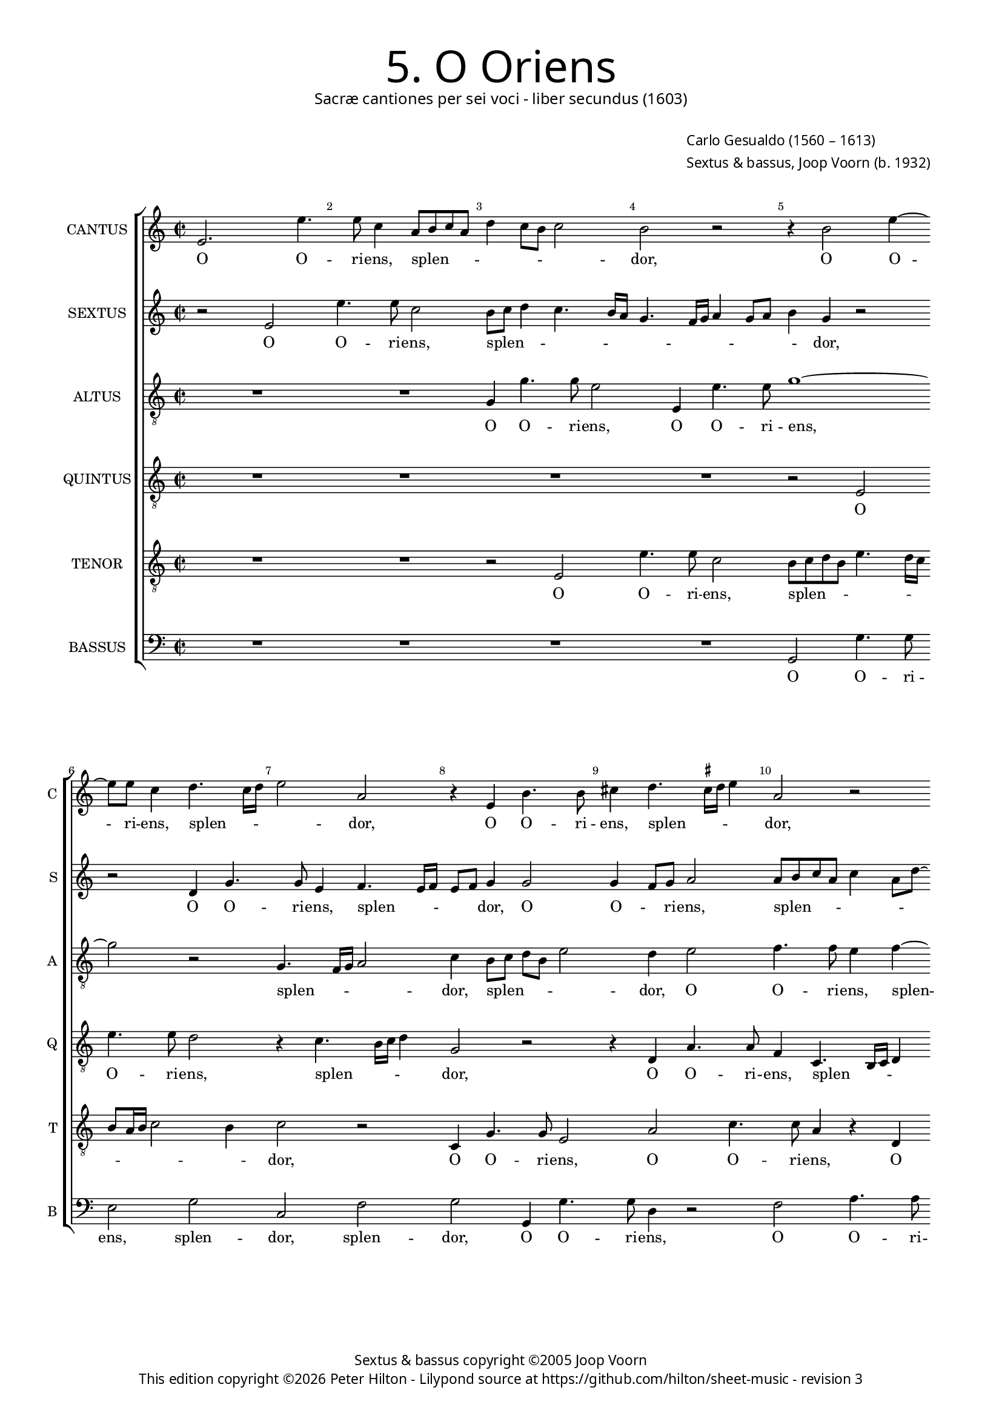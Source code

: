 % Copyright ©2013 Peter Hilton

\version "2.16.2"
revision = "3"

#(set-global-staff-size 15)

\paper {
	#(define fonts (make-pango-font-tree "Century Schoolbook L" "Source Sans Pro" "Luxi Mono" (/ 15 20)))
	annotate-spacing = ##f
	two-sided = ##t
	inner-margin = 15\mm
	outer-margin = 15\mm
	top-markup-spacing = #'( (basic-distance . 4) )
	markup-system-spacing = #'( (padding . 5) )
	system-system-spacing = #'( (basic-distance . 20) (stretchability . 100) )
  	ragged-bottom = ##f
	ragged-last-bottom = ##t
} 

year = #(strftime "©%Y" (localtime (current-time)))

\header {
	title = \markup \medium \fontsize #6 \override #'(font-name . "Source Sans Pro Light") {
		"5. O Oriens"
	}
	subtitle = \markup \medium \sans {
		"Sacræ cantiones per sei voci - liber secundus (1603)"
	}
	composer = \markup \sans {
		\vspace #2
		\column {
			\line { \with-url #"http://en.wikipedia.org/wiki/Carlo_Gesualdo" "Carlo Gesualdo" (1560 – 1613) }
			\line { Sextus & bassus, \with-url #"http://en.wikipedia.org/wiki/Joop_Voorn" "Joop Voorn" (b. 1932) }
		}
	}
	copyright = \markup \sans {
		\vspace #6
		\column \center-align {
			\line { "Sextus & bassus copyright ©2005 Joop Voorn" }
			\line {
				This edition copyright \year Peter Hilton - 
				Lilypond source at \with-url #"https://github.com/hilton/sheet-music" https://github.com/hilton/sheet-music - 
				revision \revision
			}
		}
	}
	tagline = ##f
}

\layout {
  	ragged-right = ##f
  	ragged-last = ##f
	\context {
		\Score
		\override BarNumber #'self-alignment-X = #CENTER
		\override BarNumber #'break-visibility = #'#(#f #t #t)
		\override BarLine #'transparent = ##t
		\remove "Metronome_mark_engraver"
		\override VerticalAxisGroup #'staff-staff-spacing = #'((basic-distance . 10) (stretchability . 100))
	}
	\context { 
		\StaffGroup
		\remove "Span_bar_engraver"	
	}
	\context { 
		\Voice 
		\override NoteHead #'style = #'baroque
		\consists "Horizontal_bracket_engraver"
	}
}


global= { 
	\key c \major
	\tempo 2 = 90
	\time 2/2
	\set Staff.midiInstrument = "choir aahs"
	\accidentalStyle "forget"
}

showBarLine = { \once \override Score.BarLine #'transparent = ##f }
ficta = { \once \set suggestAccidentals = ##t }


cantus = \new Voice {
	\transpose c c \relative c' {
		e2. e'4. e8 c4 a8 b c a d4 c8 b c2 b r r4 b2 e4 ~
		e8 e c4 d4. c16 d e2 a, r4 e b'4. b8 cis4 d4. \ficta cis16 d e4 a,2 r
		
		g8 a bes g c a \once \override HorizontalBracket #'direction = #UP d2\startGroup c\stopGroup \ficta b!4 c2 r r4 c8 bes a g f4 e2. d4
		d2. d4 e4. f8 g a b2 a g4 g2 g4 d a'4. a8 g4 d8 e fis d g2 \ficta fis4
		g1 r4 b e4. e8 a,2 r a4. b8 c a c2 a g8 f e d c4 e g \break
		
		g2 gis4 a b2 b r r4 c8 b a g \ficta f!4 a a a2 a1 d2 ~  \break
		d1 b2 r b a1 ~ a2 b2. b4 d4. d8 d2 ~  \break
		d d b a R1 r4 d2 b a4 b2 r g4 g  \break
		
		a4. a8 d,2 r d' bes f1 ~ f2 R1 d'
		g,2 a g g2. g4 g2. f4 g2. gis4 gis2 a r
		R1 R r2 e'1 cis4 \ficta c c2 b1 ~ b2 \showBarLine \bar "|."
	}
	\addlyrics {
		O O -- ri -- ens, splen -- _ _ _ _ _ _ _ dor, O O -- 
		ri -- ens, splen -- _ _ _ dor, O O -- ri -- ens, splen -- _ _ _ dor,
		
		splen -- _ _ _ _ _ _ _ _ dor lu -- _ _ _ _ cis æ -- 
		ter -- næ, lu -- _ _ _ _ cis æ -- ter -- næ, O O -- ri -- ens, splen -- _ _ _ _ _
		dor, O O -- ri -- ens, splen -- _ _ _ _ dor lu -- _ _ _ _ cis æ --

		ter -- næ, æ -- ter -- næ, lu -- _ _ _ _ cis æ -- ter -- næ: __ ve --
		ni, ve -- ni __ et il -- lu -- mi -- na __
		se -- den -- tes, se -- den -- _ tes, et il -- 
		
		lu -- mi -- na se -- den -- tes, __ se -- 
		den -- tes in te -- ne -- bris et um -- bra mor -- tis,
		et um -- bra mor -- tis. __
	}
}

sextus = \new Voice {
	\transpose c c \relative c' {
		r2 e e'4. e8 c2 b8 c d4 c4. b16 a g4. f16 g a4 g8 a b4 g r2
		r d4 g4. g8 e4 f4. e16 f e8 f g4 g2 g4 f8 g a2 a8 b c a c4 a8 d ~
		
		d8 c bes4 a2 R1 r4 a8 \ficta b! c a d2 c4 c8 bes a4 r a a2
		a d,8 e f g a4 c g4. g8 e2 r r d8 c d e f2 d r a'
		g4 f! e4. d8 c d e fis g4 g \ficta fis! \ficta fis!4. e16 \ficta fis! g4 e2 e8 f! g e a4. g8 f e16 d e4 c'4. b8 a g16 f e8 e
		
		e2 f4. e8 e2 e c'4. b8 a4. g8 f4. e8 d2 d4 d2 d4 r a'2 f4
		g2 d r4 g8 g d'4. d8 g,2 r R1 d4 d g4. g8 g2 r4 b8 b
		a4. a8 a2 R1 r2 c4 c b4. g8 g2 R1 r2 r4 g ~
		
		g4 fis g4. g8 e4 e d2 d4 d d2. d4 d2 r c'4 c bes4. bes8 g2
		e d es r es4 es2 es4 es d es2 es f4 e! e2 r4 e
		a2 a r4 a c2 b c4 d d8 c b a gis4 e e c e2 e1
	}
	\addlyrics {
		O O -- ri -- ens, splen -- _ _ _ _ _ _ _ _ _ _ _ _ dor, 
		O O -- ri -- ens, splen -- _ _ _ _ dor, O O -- _ ri -- ens, splen -- _ _ _ _ _ _
		
		_ _ dor, splen -- _ _ _ _ dor lu -- _ cis æ -- ter --
		næ, lu -- _ _ _ cis, O O -- ri -- ens, splen -- _ _ _ _ dor, splen -- 
		_ _ dor, O O -- _ _ _ _ ri -- ens, splen -- _ _ _ dor, splen -- _ _ _ _ _ _ _ _ dor, lu -- _ _ _ _ cis æ -- 
		
		ter -- næ, æ -- ter -- næ, lu -- _ _ _ _ _ cis æ -- ter -- næ, ve -- ni,
		ve -- ni et il -- lu -- mi -- na, et il -- lu -- mi -- na, et il -- 
		lu -- mi -- na, et il -- lu -- mi -- na, et
		
		il -- lu -- mi -- na se -- den -- tes in te -- ne -- bris, et il -- lu -- mi -- na
		se -- den -- tes in te -- ne -- bris et um -- bra mor -- _ tis, et 
		um -- bra, et um -- bra, um -- bra mor -- _ _ _ tis et um -- bra mor -- tis.
	}
}

altus = {
	\new Voice = "altus" {
		\transpose c c \relative c' {
			\clef "treble_8"
			R1 R g4 g'4. g8 e2 e,4 e'4. e8 g1 ~
			g2 r g,4. f16 g a2 c4 b8 c d b e2 d4 e2 f4. f8 e4 f ~
			
			f8 e16 f g8 d f2 g1 e8 d c b a2 g4 a a2 a1
			R1 r2 b4 e4. e8 c4 d4. c16 d e2 b a4. g16 a b2 d1
			b8 c d b c4. b16 a g1 a2 g4. fis16 g a4 e' e8 d c b a2 c4 c c2 c
			
			R1 r4 g'2 g, a a4 f'4. f8 f2 r d cis d ~
			d g,4 g8 g d'4. d8 d2 e1 a, R b2. b4
			fis'4. fis8 fis2 g4 e2 d4 e2 c4 c d4. d8 d2 e e4 g4. g8 d2 b4
			
			a2 g c bes g4 bes bes2. bes4 bes2 c4 bes2 a4 a g8 fis g2 ~
			g d' r bes4 bes2 bes4 bes2 R1 R R
			c2 cis4 d d2 e\longa
		}
	}
	\addlyrics {
		O O -- ri -- ens, O O -- ri -- ens, 
		splen -- _ _ _ dor, splen -- _ _ _ _ dor, O O -- ri -- ens, splen --
		
		_ _ _ _ _ dor lu -- _ _ _ _ cis æ -- ter -- næ,
		O O -- ri -- ens, splen -- _ _ _ dor, splen -- _ _ _ dor,
		splen -- _ _ _ _ _ _ _ _dor, splen -- _ _ _ dor lu -- _ _ _ _ cis æ -- ter -- næ:
		
		ve -- ni __ et il -- lu -- mi -- na, ve -- ni, ve -- 
		ni et il -- lu -- mi -- na, ve -- ni et il -- 
		lu -- mi -- na se -- den -- _ tes, et il -- lu -- mi -- na, et il -- lu -- mi -- na se --
		
		den -- tes, se -- den -- tes in te -- ne -- bris et um -- bra mor -- _ _ _
		tis, in te -- ne -- bris, et um -- bra mor -- tis.
	}
}

quintus = {
	\new Voice = "quintus" {
		\transpose c c \relative c {
			\clef "treble_8"
			R1 R R R r2 e 
			e'4. e8 d2 r4 c4. b16 c d4 g,2 r r4 d a'4. a8 f4 c4. b16 c d4
			
			g2 r g d'4. d8 c4 e4. e8 d4 e4. d16 e f4 c2 c4. b8 a g
			f1 e4 e e2 e d4 d'4. d8 c4 g8 a b c d2. b4 b4. b8 a2
			d,4. c16 d e2 e'1 r2 r4 e4. d8 c b a4 e f f2 e8 d e2 e4 c8 d
			
			e8 f g a16 b c4 c b b2 b4 r c2 e,4 a2 d,1 ~ d2 e2 d ~
			d1 r2 g e1 ~ e2 e4 e g4. g8 g2. g4 g d' ~
			d d d2 e c4 b8 a c4 g a a b4. b8 b2 c2 b1 g2
			
			d'2 b a4 a2 g f4 f f2 f4 f2 g4 g c4. c8 d2 r
			r4 g, f2 es4 g g4. g8 g2. g4 bes2. b!4 \ficta b!1 a
			a2 fis4 f! f2 e\longa
		}
	}
	\addlyrics {
		O O -- ri -- ens, splen -- _ _ _ dor, O O -- ri -- ens, splen -- _ _ _
		
		dor, O O -- ri -- ens, O -- ri -- ens, splen -- _ _ _ dor, lu -- _ _ _ 
		_ cis æ -- ter -- næ, O O -- ri -- ens, splen -- _ _ _ _ dor, O -- ri -- ens,
		splen -- _ _ _ dor, lu -- _ _ _ _ cis æ -- ter -- _ _ _ næ, lu -- 
		
		_ _ _ _ _ _ _ cis æ -- ter -- næ: ve -- ni, ve -- ni, __ ve -- ni, __
		ve -- ni __ et il -- lu -- mi -- na, et il -- lu -- 
		mi -- na se -- den -- _ _ _ tes, et il -- lu -- mi -- na se -- den -- tes,
		
		se -- den -- tes, se -- den -- tes in te -- ne -- bris, et il -- lu -- mi -- na
		se -- den -- tes in te -- ne -- bris et um -- bra mor --  tis,
		et um -- bra mor -- tis.
	}
}

tenor = {
	\new Voice = "tenor" {
		\transpose c c \relative c {
			\clef "treble_8"
			R1 R r2 e e'4. e8 c2 b8 c d b e4. d16 c
			b8 a16 b c2 b4 c2 r c,4 g'4. g8 e2 a c4. c8 a4 r d,
			
			d'4. d8 c4 a8 g16 a b4 e r2 r4 e,4. d16 e f4 e2 r r r4 f8 g
			a b c2 b4 c b8 a g fis g2 fis8 e b'2 g4 g g2 d r r d
			g4. g8 c,4 c'4. b16 \ficta cis! d2 \ficta cis4 d2 b r e,4 e'4. e8 d4 r g,4. fis16 g a2 g4 ~
			
			g8 a b2 a g4. f8 e d c4 e2 c' c4. b8 a g a4 a r2 e' a,4 c ~
			c b8 a b4 b g8 g b4. b8 b2 d cis8 b \ficta cis!2 \ficta cis! b4 b2 d4. d8 d4 d, d
			a'4. a8 a2 r \ficta f! e2. d8 c g'1 e4 a2 g fis4 d d ~
			
			d4 d d2 R1 R r2 r4 d e2. f4 f e8 d d'2
			c4 c a2 bes4 es, \ficta es4. \ficta es8 \ficta es1 R1 r2 r4 d' cis c! \ficta c!2
			e,2 a1 ~ a2 b4 d d8 c b a g4 g8 g gis4 a a2 b ~ b1
		}
	}
	\addlyrics {
		O O -- ri -- ens, splen -- _ _ _ _ _ _
		_ _ _ _ _ dor, O O -- ri -- ens, O O -- ri -- ens, O
		
		O -- ri -- ens, splen -- _ _ _ dor, splen -- _ _ _ dor, lu -- _ 
		_ _ _ _ cis, lu -- _ _ _ _ _ _ _ cis æ -- ter -- næ, O
		O -- ri -- ens, splen -- _ _ _ _ _ dor, O -- ri -- ens, splen -- _ _ _ _
		
		_ _ _ dor lu -- _ _ _ _ cis æ -- ter -- _ _ _ _ _næ: ve -- ni, ve -- 
		_ _ _ ni et il -- lu -- mi -- na, ve -- _ _ _ ni et il -- lu -- mi -- na, et il -- 
		lu -- mi -- na se -- den -- _ _ _ tes, se -- den -- tes in te -- 
		
		ne -- bris et um -- bra mor --  _ _ _ 
		tis, se -- den -- tes in te -- ne -- bris et um -- bra mor --  
		tis, et um -- bra mor -- _ _ _ _ tis, et um -- bra mor -- tis.
	}
}

bassus = {
	\new Voice = "bassus" {
		\transpose c c \relative c {
			\clef "bass"
			R1 R R R g2 g'4. g8 
			e2 g c, f g g,4 g'4. g8 d4 r2 f a4. a8
			
			bes2 f4 e8 d g,1 a2 f8 g a \ficta b! c2 f4 e8 d c b a2 d4
			d1 a2 r r r4 b c8 d e f g4. f16 g a4 g8 f g2 d r
			g, c4. c8 e2 e d e4. d8 c b a2 e'4 R1 r4 a,8 b c d e4
			
			e e2. f2 e r4 a,4. b8 c d16 e f4 f r f2 f4. e8 d c16 b a4 a r2
			g1 g2 r1 a1 ~ a2 g1 r2 g4 b
			d4. d8 d2 R1 r2 a g g4 g c2 e4 e2 b4. b8 b4
			
			r2 g a d d bes2. bes4 bes2 r a bes2. bes4
			c c r2 R1 R R f4. e!8 d4 c8 \ficta b! a1
			a a gis2 a4. b8 c4. d8 e4 fis8 gis a1 gis
		}
	}
	\addlyrics {
		O O -- ri -- 
		ens, splen -- dor, splen -- dor, O O -- ri -- ens, O O -- ri -- 

		ens, splen -- _ _ _ dor lu -- _ _ _ cis, lu -- _ _ _ _ cis æ -- 
		ter -- næ, O splen -- _ _ _ _ _ _ _ _ _ _ dor,
		O O -- ri -- ens, splen -- dor, lu -- _ _ _ _ cis, lu -- _ _ _ _ 
		
		cis æ -- ter -- næ, lu -- _ _ _ _ _ cis æ -- ter -- _ _ _ _ _ næ,
		ve -- ni, ve -- ni et il -- 
		lu -- mi -- na se -- den -- tes, se -- den -- tes in te -- ne -- bris,
		
		se -- den -- tes in te -- ne -- bris et um -- bra 
		mor -- tis, mor -- _ _ _ _ tis,
		et um -- bra mor -- _ tis, et um -- bra _ mor -- tis.
	}
}


\score {
	<<
		\new StaffGroup
	  	<< 
			\set Score.proportionalNotationDuration = #(ly:make-moment 1 8)
			\new Staff \with { instrumentName = #"CANTUS"  shortInstrumentName = #"C " } << \global \cantus >> 
			\new Staff \with { instrumentName = #"SEXTUS"  shortInstrumentName = #"S " } << \global \sextus >> 
			\new Staff \with { instrumentName = #"ALTUS"   shortInstrumentName = #"A " } << \global \altus >>
			\new Staff \with { instrumentName = #"QUINTUS" shortInstrumentName = #"Q " } << \global \quintus >>
			\new Staff \with { instrumentName = #"TENOR"   shortInstrumentName = #"T " } << \global \tenor >>
			\new Staff \with { instrumentName = #"BASSUS"  shortInstrumentName = #"B " } << \global \bassus >>
		>> 
	>>
%	\midi { }
}
